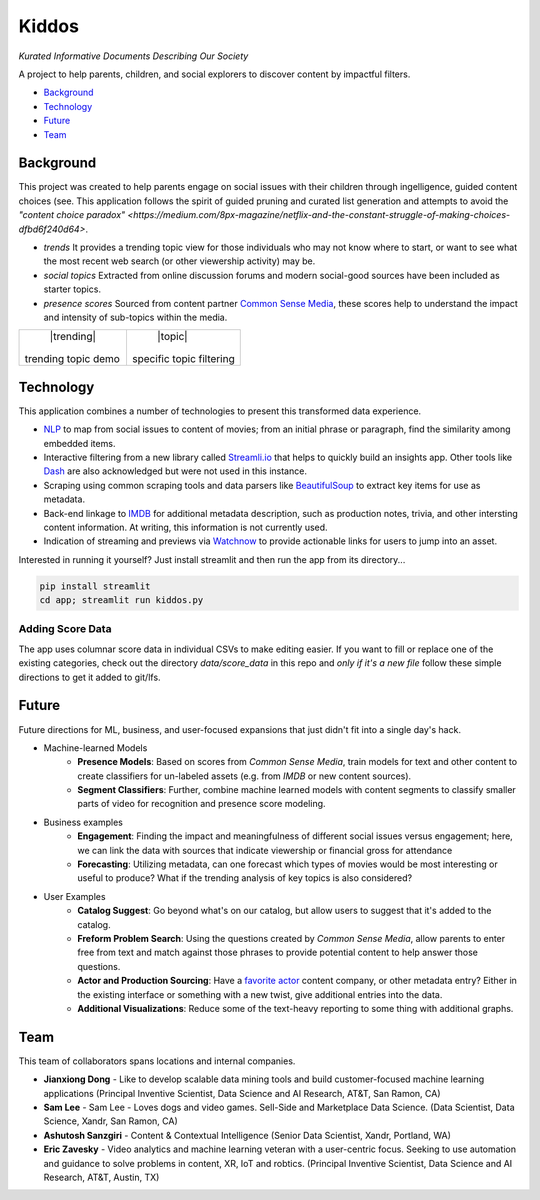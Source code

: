 Kiddos
######

*Kurated Informative Documents Describing Our Society*

A project to help parents, children, and social explorers to discover content by impactful filters.  

* `Background`_
* `Technology`_
* `Future`_
* `Team`_

Background
==========
This project was created to help parents engage on social issues with their children through 
ingelligence, guided content choices (see.  This application follows the spirit of guided pruning 
and curated list generation and attempts to avoid the `"content choice paradox" <https://medium.com/8px-magazine/netflix-and-the-constant-struggle-of-making-choices-dfbd6f240d64>`.

* *trends* It provides a trending topic view for those individuals who may not know where to 
  start, or want to see what the most recent web search (or other viewership activity) may be.
* *social topics* Extracted from online discussion forums and modern social-good sources have 
  been included as starter topics.
* *presence scores* Sourced from content partner `Common Sense Media <https://www.commonsensemedia.org/>`_,
  these scores help to understand the impact and intensity of sub-topics within the media.


.. |trending| image:: docs/kiddos_trending.jpg
    :width: 100%
    :align: center
    :alt: Kiddos interface with trending topic
    

.. |topic| image:: docs/kiddos_topic.jpg
    :width: 100%
    :align: center
    :alt: Kiddos interface with specific topic    

+---------------------+--------------------------+
|      |trending|     |       |topic|            |
+ trending topic demo | specific topic filtering |
+---------------------+--------------------------+


Technology
==========
This application combines a number of technologies to present this transformed data experience.

* `NLP <https://en.wikipedia.org/wiki/Natural_language_processing>`_ to map from social issues 
  to content of movies; from an initial phrase or paragraph, find 
  the similarity among embedded items.  
* Interactive filtering from a new library called `Streamli.io <https://streamlit.io/docs/api.html>`_
  that helps to quickly build an insights app.  Other tools like `Dash <https://plot.ly/dash/>`_ are also
  acknowledged but were not used in this instance.
* Scraping using common scraping tools and data parsers like `BeautifulSoup <https://www.crummy.com/software/BeautifulSoup/>`_
  to extract key items for use as metadata.
* Back-end linkage to `IMDB <https://www.imdb.com/>`_ for additional metadata description, such as
  production notes, trivia, and other intersting content information.  At writing, this information
  is not currently used.
* Indication of streaming and previews via `Watchnow <https://watchnow.com/>`_ to provide actionable 
  links for users to jump into an asset. 

Interested in running it yourself? Just install streamlit and then run the app from its directory...

.. code-block:: 

    pip install streamlit
    cd app; streamlit run kiddos.py



Adding Score Data
-----------------
The app uses columnar score data in individual CSVs to make editing easier.  If you want to fill or 
replace one of the existing categories, check out the directory `data/score_data` in this repo and
*only if it's a new file* follow these simple directions to get it added to git/lfs.

.. code-block:: 
    git lfs track data/score_data/NEWFILE.csv
    git add data/score_data/NEWFILE.csv -f


Future
======
Future directions for ML, business, and user-focused expansions that just didn't fit into
a single day's hack.

* Machine-learned Models
   * **Presence Models**: Based on scores from `Common Sense Media`, train models for
     text and other content to create classifiers for un-labeled assets (e.g. from `IMDB` or
     new content sources).
   * **Segment Classifiers**: Further, combine machine learned models with content segments
     to classify smaller parts of video for recognition and presence score modeling.   
* Business examples
   * **Engagement**: Finding the impact and meaningfulness of different social issues versus 
     engagement;  here, we can link the data with sources that indicate viewership or financial 
     gross for attendance
   * **Forecasting**: Utilizing metadata, can one forecast which types of movies would be most
     interesting or useful to produce? What if the trending analysis of key topics is also 
     considered?
* User Examples
   * **Catalog Suggest**: Go beyond what's on our catalog, but allow users to suggest that 
     it's added to the catalog.
   * **Freform Problem Search**: Using the questions created by `Common Sense Media`, allow parents
     to enter free from text and match against those phrases to provide potential content
     to help answer those questions.
   * **Actor and Production Sourcing**: Have a `favorite actor <https://www.commonsensemedia.org/search/Kristen%20Bell>`_
     content company, or other metadata entry?  Either in the existing interface or something
     with a new twist, give additional entries into the data.
   * **Additional Visualizations**: Reduce some of the text-heavy reporting to some thing with
     additional graphs.


Team
====
This team of collaborators spans locations and internal companies. 

* **Jianxiong Dong** - Like to develop scalable data mining tools and build customer-focused 
  machine learning applications    (Principal Inventive Scientist, 
  Data Science and AI Research, AT&T, San Ramon, CA)
* **Sam Lee** - Sam Lee - Loves dogs and video games. Sell-Side and Marketplace 
  Data Science. (Data Scientist, Data Science, Xandr, San Ramon, CA)
* **Ashutosh Sanzgiri** - Content & Contextual Intelligence (Senior Data Scientist, 
  Xandr, Portland, WA)
* **Eric Zavesky** - Video analytics and machine learning veteran with a user-centric focus.  
  Seeking to use automation and guidance to solve problems in content, XR, IoT and robtics.  
  (Principal Inventive Scientist, Data Science and AI Research, AT&T, Austin, TX)

